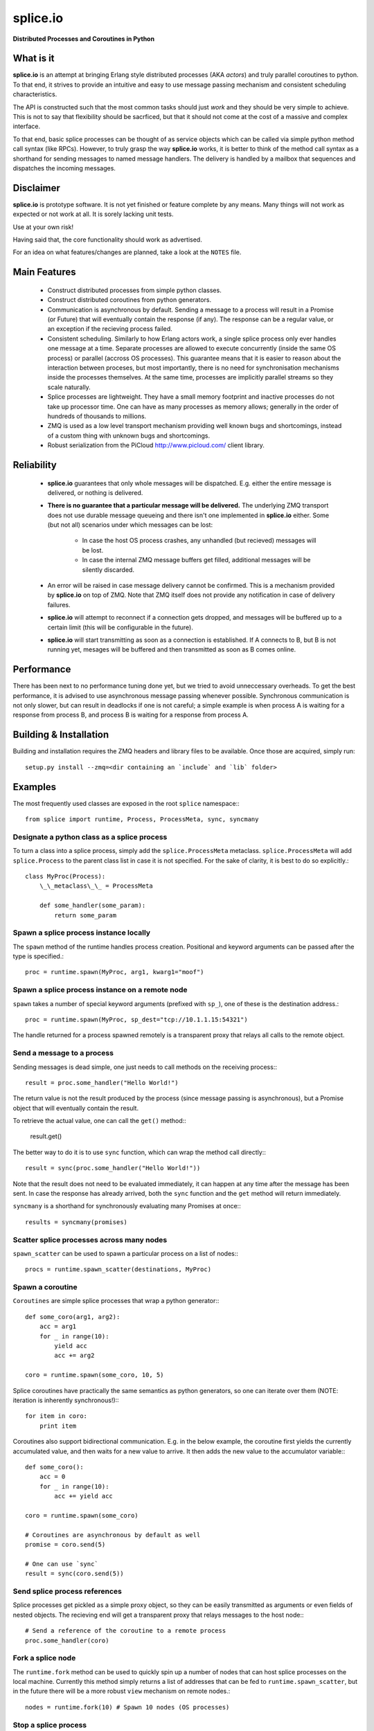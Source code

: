 =========================================================
splice.io
=========================================================
**Distributed Processes and Coroutines in Python**

What is it
==========
**splice.io** is an attempt at bringing Erlang style distributed processes
(AKA *actors*) and truly parallel coroutines to python. To that end, it
strives to provide an intuitive and easy to use message passing mechanism
and consistent scheduling characteristics.

The API is constructed such that the most common tasks should just
*work* and they should be very simple to achieve. This is not to say
that flexibility should be sacrficed, but that it should not come at the
cost of a massive and complex interface.

To that end, basic splice processes can be thought of as service objects
which can be called via simple python method call syntax (like RPCs).
However, to truly grasp the way **splice.io** works, it is better to think
of the method call syntax as a shorthand for sending messages to named
message handlers. The delivery is handled by a mailbox that sequences
and dispatches the incoming messages.

Disclaimer
==========
**splice.io** is prototype software. It is not yet finished or feature complete
by any means. Many things will not work as expected or not work at all. It is sorely
lacking unit tests.

Use at your own risk!

Having said that, the core functionality should work as advertised.

For an idea on what features/changes are planned, take a look at the ``NOTES`` file.

Main Features
=============
  - Construct distributed processes from simple python classes.
  - Construct distributed coroutines from python generators.
  - Communication is asynchronous by default. Sending a message
    to a process will result in a Promise (or Future) that will
    eventually contain the response (if any). The response can be
    a regular value, or an exception if the recieving process failed.
  - Consistent scheduling. Similarly to how Erlang actors work, a single
    splice process only ever handles one message at a time. Separate
    processes are allowed to execute concurrently (inside the same OS process)
    or parallel (accross OS processes). This guarantee means that it is easier
    to reason about the interaction between proceses, but most importantly, there
    is no need for synchronisation mechanisms inside the processes themselves.
    At the same time, processes are implicitly parallel streams so they scale
    naturally.
  - Splice processes are lightweight. They have a small memory footprint and
    inactive processes do not take up processor time. One can have as many
    processes as memory allows; generally in the order of hundreds of thousands
    to millions.
  - ZMQ is used as a low level transport mechanism providing well known bugs
    and shortcomings, instead of a custom thing with unknown bugs and shortcomings.
  - Robust serialization from the PiCloud http://www.picloud.com/ client library.

Reliability
===========
  - **splice.io** guarantees that only whole messages will be dispatched. E.g. either the entire
    message is delivered, or nothing is delivered.
  - **There is no guarantee that a particular message will be delivered.** The underlying ZMQ
    transport does not use durable message queueing and there isn't one implemented in
    **splice.io** either.
    Some (but not all) scenarios under which messages can be lost:
     - In case the host OS process crashes, any unhandled (but recieved) messages will be lost.
     - In case the internal ZMQ message buffers get filled, additional messages will be silently
       discarded.
  - An error will be raised in case message delivery cannot be confirmed. This is a mechanism
    provided by **splice.io** on top of ZMQ. Note that ZMQ itself does not provide any notification
    in case of delivery failures.
  - **splice.io** will attempt to reconnect if a connection gets dropped, and messages
    will be buffered up to a certain limit (this will be configurable in the future).
  - **splice.io** will start transmitting as soon as a connection is established. If A connects
    to B, but B is not running yet, mesages will be buffered and then transmitted as soon as
    B comes online.

Performance
===========
There has been next to no performance tuning done yet, but we tried to avoid unneccessary
overheads. To get the best performance, it is advised to use asynchronous message passing
whenever possible. Synchronous communication is not only slower, but can result in
deadlocks if one is not careful; a simple example is when process A is waiting for
a response from process B, and process B is waiting for a response from process A.

Building & Installation
============
Building and installation requires the ZMQ headers and library files to be available.
Once those are acquired, simply run::

    setup.py install --zmq=<dir containing an `include` and `lib` folder>

Examples
========
The most frequently used classes are exposed in the root ``splice`` namespace\:::

    from splice import runtime, Process, ProcessMeta, sync, syncmany

Designate a python class as a splice process
--------------------------------------------
To turn a class into a splice process, simply add the ``splice.ProcessMeta`` metaclass.
``splice.ProcessMeta`` will add ``splice.Process`` to the parent class list in case
it is not specified. For the sake of clarity, it is best to do so explicitly.::

    class MyProc(Process):
        \_\_metaclass\_\_ = ProcessMeta

        def some_handler(some_param):
            return some_param

Spawn a splice process instance locally
---------------------------------------
The ``spawn`` method of the runtime handles process creation. Positional and keyword
arguments can be passed after the type is specified.::

    proc = runtime.spawn(MyProc, arg1, kwarg1="moof")

Spawn a splice process instance on a remote node
------------------------------------------------
``spawn`` takes a number of special keyword arguments (prefixed with ``sp_``), one
of these is the destination address.::

    proc = runtime.spawn(MyProc, sp_dest="tcp://10.1.1.15:54321")

The handle returned for a process spawned remotely is a transparent proxy that
relays all calls to the remote object.

Send a message to a process
---------------------------
Sending messages is dead simple, one just needs to call methods on
the receiving process\:::

    result = proc.some_handler("Hello World!")

The return value is not the result produced by the process (since message passing
is asynchronous), but a Promise object that will eventually contain the result.

To retrieve the actual value, one can call the ``get()`` method\::

    result.get()

The better way to do it is to use ``sync`` function, which can wrap the method
call directly\:::

    result = sync(proc.some_handler("Hello World!"))

Note that the result does not need to be evaluated immediately, it can happen
at any time after the message has been sent. In case the response has already
arrived, both the ``sync`` function and the ``get`` method will return immediately.

``syncmany`` is a shorthand for synchronously evaluating many Promises at once\:::

    results = syncmany(promises)

Scatter splice processes across many nodes
------------------------------------------
``spawn_scatter`` can be used to spawn a particular process on a list of nodes\:::

    procs = runtime.spawn_scatter(destinations, MyProc)

Spawn a coroutine
-----------------
``Coroutines`` are simple splice processes that wrap a python generator\:::

    def some_coro(arg1, arg2):
        acc = arg1
        for _ in range(10):
            yield acc
            acc += arg2

    coro = runtime.spawn(some_coro, 10, 5)

Splice coroutines have practically the same semantics as python generators, so
one can iterate over them (NOTE: iteration is inherently synchronous!)\:::

    for item in coro:
        print item

Coroutines also support bidirectional communication. E.g. in the below
example, the coroutine first yields the currently accumulated value, and
then waits for a new value to arrive. It then adds the new value to the
accumulator variable\:::

    def some_coro():
        acc = 0
        for _ in range(10):
            acc += yield acc

    coro = runtime.spawn(some_coro)

    # Coroutines are asynchronous by default as well
    promise = coro.send(5)

    # One can use `sync`
    result = sync(coro.send(5))


Send splice process references
------------------------------
Splice processes get pickled as a simple proxy object, so they can be easily
transmitted as arguments or even fields of nested objects. The recieving end
will get a transparent proxy that relays messages to the host node\:::

    # Send a reference of the coroutine to a remote process
    proc.some_handler(coro)

Fork a splice node
------------------
The ``runtime.fork`` method can be used to quickly spin up a number of nodes
that can host splice processes on the local machine. Currently this method
simply returns a list of addresses that can be fed to ``runtime.spawn_scatter``, but
in the future there will be a more robust ``view`` mechanism on remote nodes.::

    nodes = runtime.fork(10) # Spawn 10 nodes (OS processes)

Stop a splice process
---------------------
Splice processes can be easily stopped\:::

    runtime.stop(proc) # `proc` can be a process reference or a proxy

Shut down a splice node
-----------------------
To gracefully shut down a splice node, it is best to use the ``runtime.shutdown``
method. This method can shut down remote nodes and ensures that all child nodes are
properly cleaned up.::

    runtime.shutdown() # Terminate the local node
    runtime.shutdown(remote_node=some_remote_address) # Terminate a remote node

Cluster examples
================
As a proof of concept, **splice.io** contains a small yet easy to use cluster
implementation to quickly hook up multiple machines and farm out lots of work.

The cluster implementation is still work in progress, but should be sufficient for basic
parallel computing needs.

Current characteristics:

  - Full session isolation. Workers live only as long as the session and are not
    shared. Once the session ends, worker processes are terminated.
  - Automatic and transparent dependency sharing
  - Support for simple parallel computations
  - Naive load balancing

Dependency handling
-------------------
Perhaps the most interesting feature of the **splice.io** cluster is that
there is no need for nodes to share a single python runtime, or that python dependencies
be preinstalled (as is the case with beowulf clusters). Splice cluster nodes will
automatically download missing dependencies from the client as required.

In practice, this works very well with some restrictions, e.g. worker nodes and
the client machine need to be of the same architecture for extension module
dependencies to work. Pure python modules will work as long as the python runtimes
between the client and the workers are compatible.

The dependency management happens transparently to the user. Whenever an module import
fails on a worker node, it will ask the client if that module is available there. In case
it is, the worker node downloads the dependency into a temporary session storage.

Start a local cluster
---------------------
It is dead simple to fire up a cluster. One just needs to import some
plumbing from ``splice.cluster``\:::

    from splice.cluster import session
    c = session(worker_count=4) # Omitting `worker_count` will result in using all CPUs

The cluster session also works as a ContextManager, so it will clean up
all worker processes once the work is finished\:::

    with session() as c:
        <do work>

Farm out work
-------------
With the cluster session at hand, farming out work is again dead simple\:::

    results = c.map(lambda v: v ** 2, range(100))

Extra function arguments can be provided as well\:::

    results = c.map(lambda v, a: v ** a, range(100), 5)

The ``apply`` method can be used to simply execute a task on all workers\:::

    def work(arg, named_arg=None)
        ...

    c.apply(work, 5, named_arg=10)

Observant individuals will note that **splice.io** works with lambda functions as
well, which is a feature not supported by standard python multiprocessing. Indeed, thanks
to the awesome PiCloud serializer, **splice.io** fully supports closures!::

    closed_var = 5

    def work(input):
        return input * closed_var

    results = c.map(work, range(10))

Setting up a managed cluster
----------------------------
To run a cluster accross multiple machines, one needs to set up a master node
and then initialize worker node instances such that they connect to the master.

The master node can be set up using the ``sp_run_master.py`` script\:::

    sp_run_master.py --port 50000

Assuming the master node machine name is *master-node*, worker nodes can be run
thusly\:::

    sp_run_instance.py --master-address tcp://master-node:50000

Once the instances register with the master node, they can start accepting work.

To use the newly set up cluster, one just has to add the master address as a
parameter to the session\:::

    c = session(worker_count=20, master_address="tcp://master-node:50000")
